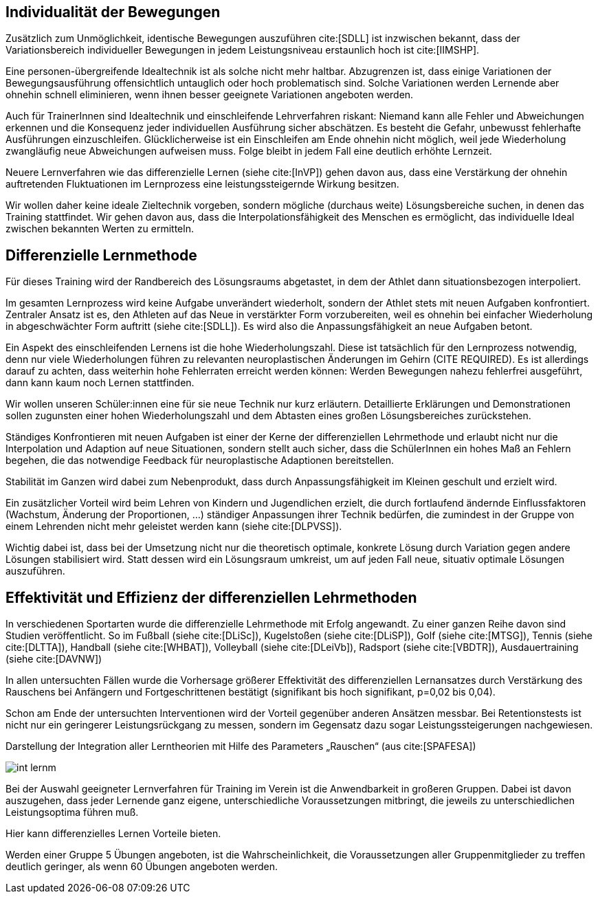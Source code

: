 == Individualität der Bewegungen

Zusätzlich zum Unmöglichkeit, identische Bewegungen auszuführen cite:[SDLL] ist inzwischen bekannt, dass der Variationsbereich individueller Bewegungen in jedem Leistungsniveau erstaunlich hoch ist cite:[IIMSHP].

Eine personen-übergreifende Idealtechnik ist als solche nicht mehr haltbar. Abzugrenzen ist, dass einige Variationen der Bewegungsausführung offensichtlich untauglich oder hoch problematisch sind. Solche Variationen werden Lernende aber ohnehin schnell eliminieren, wenn ihnen besser geeignete Variationen angeboten werden.

Auch für TrainerInnen sind Idealtechnik und einschleifende Lehrverfahren riskant: Niemand kann alle Fehler und Abweichungen erkennen und die Konsequenz jeder individuellen Ausführung sicher abschätzen. Es besteht die Gefahr, unbewusst fehlerhafte Ausführungen einzuschleifen. Glücklicherweise ist ein Einschleifen am Ende ohnehin nicht möglich, weil jede Wiederholung zwangläufig neue Abweichungen aufweisen muss. Folge bleibt in jedem Fall eine deutlich erhöhte Lernzeit.

Neuere Lernverfahren wie das differenzielle Lernen (siehe cite:[InVP]) gehen davon aus, dass eine Verstärkung der ohnehin auftretenden Fluktuationen im Lernprozess eine leistungssteigernde Wirkung besitzen.

Wir wollen daher keine ideale Zieltechnik vorgeben, sondern mögliche (durchaus weite) Lösungsbereiche suchen, in denen das Training stattfindet. Wir gehen davon aus, dass die Interpolationsfähigkeit des Menschen es ermöglicht, das individuelle Ideal zwischen bekannten Werten zu ermitteln.

[[grundlagen-training-differenzielle-methode]]
== Differenzielle Lernmethode

Für dieses Training wird der Randbereich des Lösungsraums abgetastet, in dem der Athlet dann situationsbezogen interpoliert.

Im gesamten Lernprozess wird keine Aufgabe unverändert wiederholt, sondern der Athlet stets mit neuen Aufgaben konfrontiert. Zentraler Ansatz ist es, den Athleten auf das Neue in verstärkter Form vorzubereiten, weil es ohnehin bei einfacher Wiederholung in abgeschwächter Form auftritt (siehe cite:[SDLL]). Es wird also die Anpassungsfähigkeit an neue Aufgaben betont.

Ein Aspekt des einschleifenden Lernens ist die hohe Wiederholungszahl. Diese ist tatsächlich für den Lernprozess notwendig, denn nur viele Wiederholungen führen zu relevanten neuroplastischen Änderungen im Gehirn (CITE REQUIRED). Es ist allerdings darauf zu achten, dass weiterhin hohe Fehlerraten erreicht werden können: Werden Bewegungen nahezu fehlerfrei ausgeführt, dann kann kaum noch Lernen stattfinden.

Wir wollen unseren Schüler:innen eine für sie neue Technik nur kurz erläutern. Detaillierte Erklärungen und Demonstrationen sollen zugunsten einer hohen Wiederholungszahl und dem Abtasten eines großen Lösungsbereiches zurückstehen.

Ständiges Konfrontieren mit neuen Aufgaben ist einer der Kerne der differenziellen Lehrmethode und erlaubt nicht nur die Interpolation und Adaption auf neue Situationen, sondern stellt auch sicher, dass die SchülerInnen ein hohes Maß an Fehlern begehen, die das notwendige Feedback für neuroplastische Adaptionen bereitstellen.

Stabilität im Ganzen wird dabei zum Nebenprodukt, dass durch Anpassungsfähigkeit im Kleinen geschult und erzielt wird.

Ein zusätzlicher Vorteil wird beim Lehren von Kindern und Jugendlichen erzielt, die durch fortlaufend ändernde Einflussfaktoren (Wachstum, Änderung der Proportionen, …) ständiger Anpassungen ihrer Technik bedürfen, die zumindest in der Gruppe von einem Lehrenden nicht mehr geleistet werden kann (siehe cite:[DLPVSS]).

Wichtig dabei ist, dass bei der Umsetzung nicht nur die theoretisch optimale, konkrete Lösung durch Variation gegen andere Lösungen stabilisiert wird. Statt dessen wird ein Lösungsraum umkreist, um auf jeden Fall neue, situativ optimale Lösungen auszuführen.


== Effektivität und Effizienz der differenziellen Lehrmethoden

In verschiedenen Sportarten wurde die differenzielle Lehrmethode mit Erfolg angewandt. Zu einer ganzen Reihe davon sind Studien veröffentlicht. So im Fußball (siehe cite:[DLiSc]), Kugelstoßen (siehe cite:[DLiSP]), Golf (siehe cite:[MTSG]), Tennis (siehe cite:[DLTTA]), Handball (siehe cite:[WHBAT]), Volleyball (siehe cite:[DLeiVb]), Radsport (siehe cite:[VBDTR]), Ausdauertraining (siehe cite:[DAVNW])

In allen untersuchten Fällen wurde die Vorhersage größerer Effektivität des differenziellen Lernansatzes durch Verstärkung des Rauschens bei Anfängern und Fortgeschrittenen bestätigt (signifikant bis hoch signifikant, p=0,02 bis 0,04).

Schon am Ende der untersuchten Interventionen wird der Vorteil gegenüber anderen Ansätzen messbar. Bei Retentionstests ist nicht nur ein geringerer Leistungsrückgang zu messen, sondern im Gegensatz dazu sogar Leistungssteigerungen nachgewiesen.

.Darstellung  der  Integration  aller  Lerntheorien  mit  Hilfe  des  Parameters  „Rauschen“ (aus cite:[SPAFESA])
image:int-lernm.png[]

Bei der Auswahl geeigneter Lernverfahren für Training im Verein ist die Anwendbarkeit in großeren Gruppen. Dabei ist davon auszugehen, dass jeder Lernende ganz eigene, unterschiedliche Voraussetzungen mitbringt, die jeweils zu unterschiedlichen Leistungsoptima führen muß.

Hier kann differenzielles Lernen Vorteile bieten.

Werden einer Gruppe 5 Übungen angeboten, ist die Wahrscheinlichkeit, die Voraussetzungen aller Gruppenmitglieder zu treffen deutlich geringer, als wenn 60 Übungen angeboten werden.
